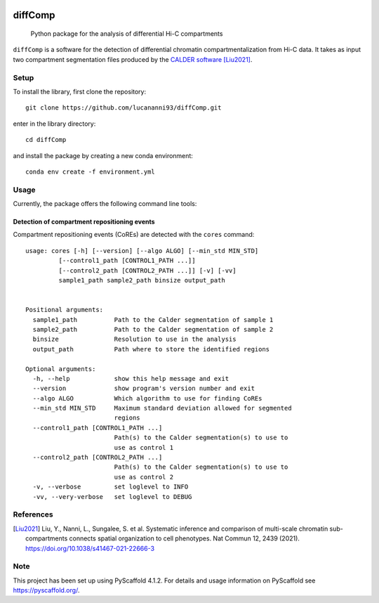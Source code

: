 .. These are examples of badges you might want to add to your README:
   please update the URLs accordingly

    .. image:: https://api.cirrus-ci.com/github/<USER>/diffComp.svg?branch=main
        :alt: Built Status
        :target: https://cirrus-ci.com/github/<USER>/diffComp
    .. image:: https://img.shields.io/coveralls/github/<USER>/diffComp/main.svg
        :alt: Coveralls
        :target: https://coveralls.io/r/<USER>/diffComp
    .. image:: https://img.shields.io/conda/vn/conda-forge/diffComp.svg
        :alt: Conda-Forge
        :target: https://anaconda.org/conda-forge/diffComp
    .. image:: https://pepy.tech/badge/diffComp/month
        :alt: Monthly Downloads
        :target: https://pepy.tech/project/diffComp


.. image:: https://readthedocs.org/projects/diffComp/badge/?version=latest
        :alt: ReadTheDocs
        :target: https://diffComp.readthedocs.io/en/stable/

.. image:: https://img.shields.io/pypi/v/diffComp.svg
        :alt: PyPI-Server
        :target: https://pypi.org/project/diffComp/


========
diffComp
========


    Python package for the analysis of differential Hi-C compartments


``diffComp`` is a software for the detection of differential chromatin compartmentalization from Hi-C data. It takes as input two compartment segmentation files produced by the `CALDER software <https://github.com/CSOgroup/CALDER>`_ [Liu2021]_.


Setup
=====

To install the library, first clone the repository::

    git clone https://github.com/lucananni93/diffComp.git

enter in the library directory::

    cd diffComp

and install the package by creating a new conda environment::

    conda env create -f environment.yml

Usage
=====

Currently, the package offers the following command line tools:

Detection of compartment repositioning events
---------------------------------------------
Compartment repositioning events (CoREs) are detected with the ``cores`` command::

    usage: cores [-h] [--version] [--algo ALGO] [--min_std MIN_STD]
             [--control1_path [CONTROL1_PATH ...]]
             [--control2_path [CONTROL2_PATH ...]] [-v] [-vv]
             sample1_path sample2_path binsize output_path


    Positional arguments:
      sample1_path          Path to the Calder segmentation of sample 1
      sample2_path          Path to the Calder segmentation of sample 2
      binsize               Resolution to use in the analysis
      output_path           Path where to store the identified regions

    Optional arguments:
      -h, --help            show this help message and exit
      --version             show program's version number and exit
      --algo ALGO           Which algorithm to use for finding CoREs
      --min_std MIN_STD     Maximum standard deviation allowed for segmented
                            regions
      --control1_path [CONTROL1_PATH ...]
                            Path(s) to the Calder segmentation(s) to use to
                            use as control 1
      --control2_path [CONTROL2_PATH ...]
                            Path(s) to the Calder segmentation(s) to use to
                            use as control 2
      -v, --verbose         set loglevel to INFO
      -vv, --very-verbose   set loglevel to DEBUG


References
==========

.. [Liu2021] Liu, Y., Nanni, L., Sungalee, S. et al. Systematic inference and comparison of multi-scale chromatin sub-compartments connects spatial organization to cell phenotypes. Nat Commun 12, 2439 (2021). https://doi.org/10.1038/s41467-021-22666-3


Note
====

.. image:: https://img.shields.io/badge/-PyScaffold-005CA0?logo=pyscaffold
    :alt: Project generated with PyScaffold
    :target: https://pyscaffold.org/

This project has been set up using PyScaffold 4.1.2. For details and usage
information on PyScaffold see https://pyscaffold.org/.
